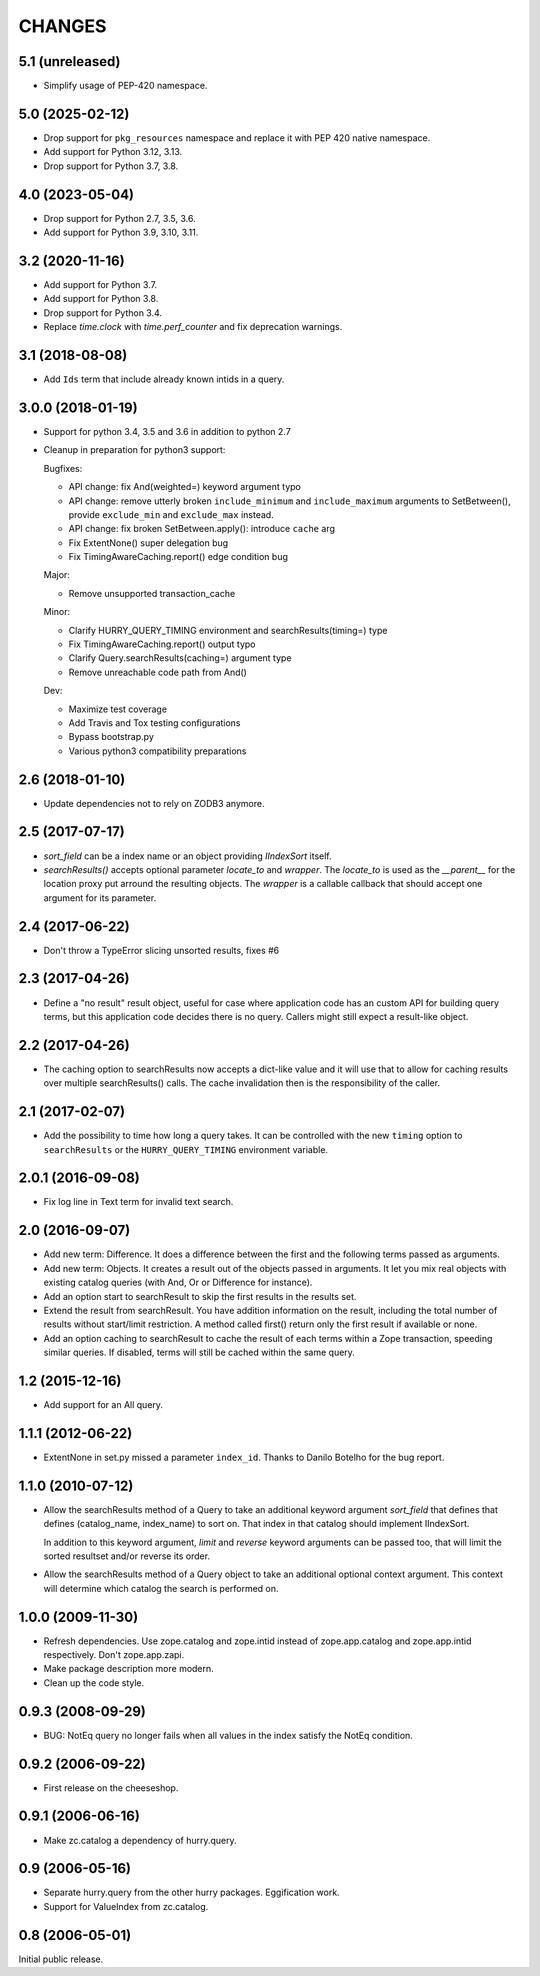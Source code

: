CHANGES
=======

5.1 (unreleased)
----------------

- Simplify usage of PEP-420 namespace.


5.0 (2025-02-12)
----------------

- Drop support for ``pkg_resources`` namespace and replace it with PEP 420
  native namespace.

- Add support for Python 3.12, 3.13.

- Drop support for Python 3.7, 3.8.

4.0 (2023-05-04)
----------------

- Drop support for Python 2.7, 3.5, 3.6.

- Add support for Python 3.9, 3.10, 3.11.


3.2 (2020-11-16)
----------------

- Add support for Python 3.7.

- Add support for Python 3.8.

- Drop support for Python 3.4.

- Replace `time.clock` with `time.perf_counter` and fix deprecation warnings.

3.1 (2018-08-08)
----------------

- Add ``Ids`` term that include already known intids in a query.

3.0.0 (2018-01-19)
------------------

- Support for python 3.4, 3.5 and 3.6 in addition to python 2.7

- Cleanup in preparation for python3 support:

  Bugfixes:

  - API change: fix And(weighted=) keyword argument typo

  - API change: remove utterly broken ``include_minimum`` and ``include_maximum``
    arguments to SetBetween(), provide ``exclude_min`` and ``exclude_max`` instead.

  - API change: fix broken SetBetween.apply(): introduce ``cache`` arg

  - Fix ExtentNone() super delegation bug

  - Fix TimingAwareCaching.report() edge condition bug

  Major:

  - Remove unsupported transaction_cache

  Minor:

  - Clarify HURRY_QUERY_TIMING environment and searchResults(timing=) type

  - Fix TimingAwareCaching.report() output typo

  - Clarify Query.searchResults(caching=) argument type

  - Remove unreachable code path from And()

  Dev:

  - Maximize test coverage

  - Add Travis and Tox testing configurations

  - Bypass bootstrap.py

  - Various python3 compatibility preparations


2.6 (2018-01-10)
----------------

- Update dependencies not to rely on ZODB3 anymore.

2.5 (2017-07-17)
----------------

- `sort_field` can be a index name or an object providing `IIndexSort` itself.

- `searchResults()` accepts optional parameter `locate_to` and `wrapper`. The
  `locate_to` is used as the `__parent__` for the location proxy put arround
  the resulting objects. The `wrapper` is a callable callback that should
  accept one argument for its parameter.

2.4 (2017-06-22)
----------------

- Don't throw a TypeError slicing unsorted results, fixes #6

2.3 (2017-04-26)
----------------

- Define a "no result" result object, useful for case where application code
  has an custom API for building query terms, but this application code
  decides there is no query. Callers might still expect a result-like
  object.

2.2 (2017-04-26)
----------------

- The caching option to searchResults now accepts a dict-like value and it
  will use that to allow for caching results over multiple searchResults()
  calls. The cache invalidation then is the responsibility of the caller.

2.1 (2017-02-07)
----------------

- Add the possibility to time how long a query takes. It can be
  controlled with the new ``timing`` option to ``searchResults`` or
  the ``HURRY_QUERY_TIMING`` environment variable.

2.0.1 (2016-09-08)
------------------

- Fix log line in Text term for invalid text search.

2.0 (2016-09-07)
----------------

- Add new term: Difference. It does a difference between the first and
  the following terms passed as arguments.

- Add new term: Objects. It creates a result out of the objects passed
  in arguments. It let you mix real objects with existing catalog
  queries (with And, Or or Difference for instance).

- Add an option start to searchResult to skip the first results in the
  results set.

- Extend the result from searchResult. You have addition information
  on the result, including the total number of results without
  start/limit restriction. A method called first() return only the
  first result if available or none.

- Add an option caching to searchResult to cache the result of each
  terms within a Zope transaction, speeding similar queries. If
  disabled, terms will still be cached within the same query.


1.2 (2015-12-16)
----------------

* Add support for an All query.

1.1.1 (2012-06-22)
------------------

* ExtentNone in set.py missed a parameter ``index_id``. Thanks to Danilo
  Botelho for the bug report.

1.1.0 (2010-07-12)
------------------

* Allow the searchResults method of a Query to take an additional keyword
  argument `sort_field` that defines that defines (catalog_name, index_name) to
  sort on. That index in that catalog should implement IIndexSort.

  In addition to this keyword argument, `limit` and `reverse` keyword arguments
  can be passed too, that will limit the sorted resultset and/or reverse its
  order.

* Allow the searchResults method of a Query object to take an additional
  optional context argument. This context will determine which catalog
  the search is performed on.

1.0.0 (2009-11-30)
------------------

* Refresh dependencies. Use zope.catalog and zope.intid instead of
  zope.app.catalog and zope.app.intid respectively. Don't zope.app.zapi.

* Make package description more modern.

* Clean up the code style.

0.9.3 (2008-09-29)
------------------

* BUG: NotEq query no longer fails when all values in the index
  satisfy the NotEq condition.

0.9.2 (2006-09-22)
------------------

* First release on the cheeseshop.

0.9.1 (2006-06-16)
------------------

* Make zc.catalog a dependency of hurry.query.

0.9 (2006-05-16)
----------------

* Separate hurry.query from the other hurry packages. Eggification work.

* Support for ValueIndex from zc.catalog.

0.8 (2006-05-01)
----------------

Initial public release.
